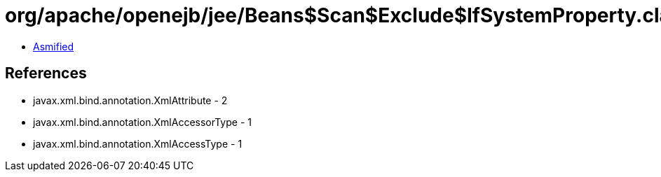 = org/apache/openejb/jee/Beans$Scan$Exclude$IfSystemProperty.class

 - link:Beans$Scan$Exclude$IfSystemProperty-asmified.java[Asmified]

== References

 - javax.xml.bind.annotation.XmlAttribute - 2
 - javax.xml.bind.annotation.XmlAccessorType - 1
 - javax.xml.bind.annotation.XmlAccessType - 1
